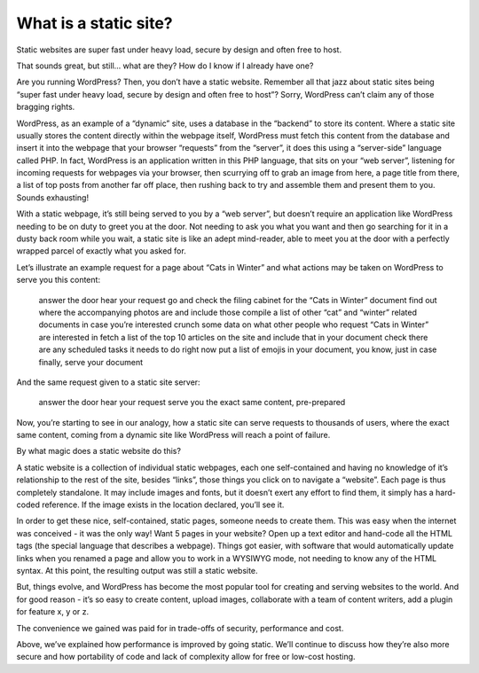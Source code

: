 What is a static site?
======================

.. meta::
   :description lang=en: Explains what a static site is and how it differs from dynamic sites like those powered by WordPress.


Static websites are super fast under heavy load, secure by design and often free to host.

That sounds great, but still… what are they? How do I know if I already have one?

Are you running WordPress? Then, you don’t have a static website. Remember all that jazz about static sites being “super fast under heavy load, secure by design and often free to host”? Sorry, WordPress can’t claim any of those bragging rights.

WordPress, as an example of a “dynamic” site, uses a database in the “backend” to store its content. Where a static site usually stores the content directly within the webpage itself, WordPress must fetch this content from the database and insert it into the webpage that your browser “requests” from the “server”, it does this using a “server-side” language called PHP. In fact, WordPress is an application written in this PHP language, that sits on your “web server”, listening for incoming requests for webpages via your browser, then scurrying off to grab an image from here, a page title from there, a list of top posts from another far off place, then rushing back to try and assemble them and present them to you. Sounds exhausting!

With a static webpage, it’s still being served to you by a “web server”, but doesn’t require an application like WordPress needing to be on duty to greet you at the door. Not needing to ask you what you want and then go searching for it in a dusty back room while you wait, a static site is like an adept mind-reader, able to meet you at the door with a perfectly wrapped parcel of exactly what you asked for.

Let’s illustrate an example request for a page about “Cats in Winter” and what actions may be taken on WordPress to serve you this content:

    answer the door
    hear your request
    go and check the filing cabinet for the “Cats in Winter” document
    find out where the accompanying photos are and include those
    compile a list of other “cat” and “winter” related documents in case you’re interested
    crunch some data on what other people who request “Cats in Winter” are interested in
    fetch a list of the top 10 articles on the site and include that in your document
    check there are any scheduled tasks it needs to do right now
    put a list of emojis in your document, you know, just in case
    finally, serve your document

And the same request given to a static site server:

    answer the door
    hear your request
    serve you the exact same content, pre-prepared

Now, you’re starting to see in our analogy, how a static site can serve requests to thousands of users, where the exact same content, coming from a dynamic site like WordPress will reach a point of failure.

By what magic does a static website do this?

A static website is a collection of individual static webpages, each one self-contained and having no knowledge of it’s relationship to the rest of the site, besides “links”, those things you click on to navigate a “website”. Each page is thus completely standalone. It may include images and fonts, but it doesn’t exert any effort to find them, it simply has a hard-coded reference. If the image exists in the location declared, you’ll see it.

In order to get these nice, self-contained, static pages, someone needs to create them. This was easy when the internet was conceived - it was the only way! Want 5 pages in your website? Open up a text editor and hand-code all the HTML tags (the special language that describes a webpage). Things got easier, with software that would automatically update links when you renamed a page and allow you to work in a WYSIWYG mode, not needing to know any of the HTML syntax. At this point, the resulting output was still a static website.

But, things evolve, and WordPress has become the most popular tool for creating and serving websites to the world. And for good reason - it’s so easy to create content, upload images, collaborate with a team of content writers, add a plugin for feature x, y or z.

The convenience we gained was paid for in trade-offs of security, performance and cost.

Above, we’ve explained how performance is improved by going static. We’ll continue to discuss how they’re also more secure and how portability of code and lack of complexity allow for free or low-cost hosting.
